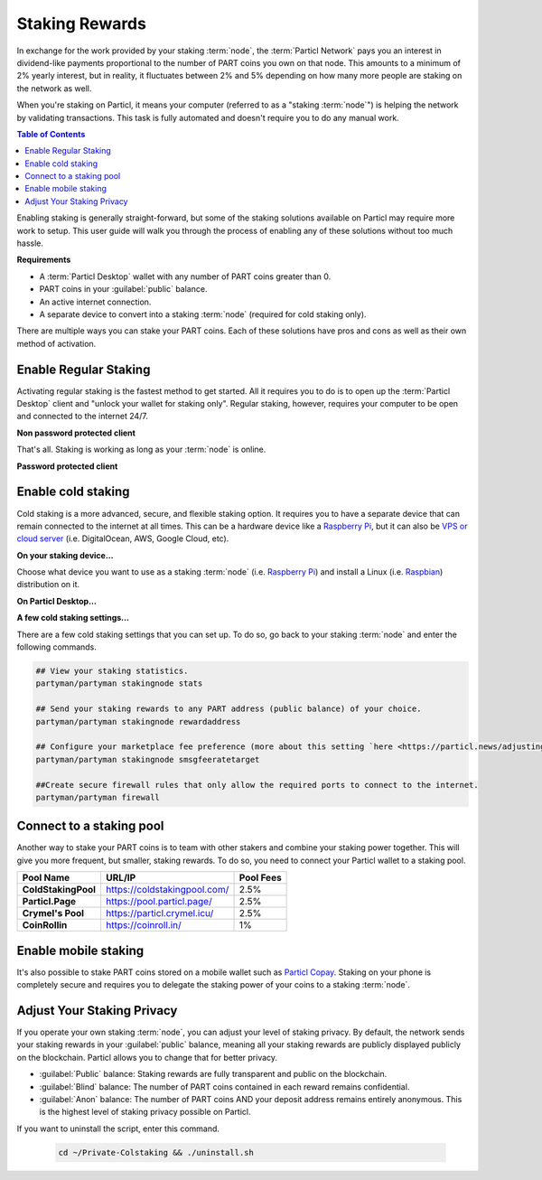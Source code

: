 ===============
Staking Rewards
===============

In exchange for the work provided by your staking :term:`node`, the :term:`Particl Network` pays you an interest in dividend-like payments proportional to the number of PART coins you own on that node. This amounts to a minimum of 2% yearly interest, but in reality, it fluctuates between 2% and 5% depending on how many more people are staking on the network as well.

When you're staking on Particl, it means your computer (referred to as a "staking :term:`node`") is helping the network by validating transactions. This task is fully automated and doesn't require you to do any manual work.

.. seealso::

 To learn more about the concept of staking, read the
 :doc:`Staking Explained <../in-depth/indepth_staking>` in-depth guide.

.. contents:: Table of Contents
   :local:
   :backlinks: none
   :depth: 2

Enabling staking is generally straight-forward, but some of the staking solutions available on Particl may require more work to setup. This user guide will walk you through the process of enabling any of these solutions without too much hassle.

**Requirements**

- A :term:`Particl Desktop` wallet with any number of PART coins greater than 0.
- PART coins in your :guilabel:`public` balance.
- An active internet connection.
- A separate device to convert into a staking :term:`node` (required for cold staking only).

There are multiple ways you can stake your PART coins. Each of these solutions have pros and cons as well as their own method of activation. 

Enable Regular Staking
----------------------

Activating regular staking is the fastest method to get started. All it requires you to do is to open up the :term:`Particl Desktop` client and "unlock your wallet for staking only". Regular staking, however, requires your computer to be open and connected to the internet 24/7. 

**Non password protected client**

.. rst-class:: bignums

	#. Launch your :term:`Particl Desktop` client and make sure you have PART coins in your :guilabel:`public` balance.

That's all. Staking is working as long as your :term:`node` is online.

**Password protected client**

.. rst-class:: bignums

	#. Launch your :term:`Particl Desktop` client and make sure you have PART coins in your :guilabel:`public` balance.
	#. Click the :guilabel:`padlock` icon at the top right corner of your client.
	#. Click on the downward facing arrow next to :guilabel:`Additional unlock options` in the overlay window.
	#. Check the :guilabel:`Unlock for staking only` box.
	#. Enter your password and click the :guilabel:`Unlock wallet` button. 

Enable cold staking
-------------------

Cold staking is a more advanced, secure, and flexible staking option. It requires you to have a separate device that can remain connected to the internet at all times. This can be a hardware device like a `Raspberry Pi <https://www.raspberrypi.org/help/what-%20is-a-raspberry-pi/>`_, but it can also be `VPS or cloud server <https://en.wikipedia.org/wiki/Virtual_private_server>`_ (i.e. DigitalOcean, AWS, Google Cloud, etc). 

**On your staking device...**

Choose what device you want to use as a staking :term:`node` (i.e. `Raspberry Pi <https://www.raspberrypi.org/help/what-%20is-a-raspberry-pi/>`_) and install a Linux (i.e. `Raspbian <https://www.raspberrypi.org/downloads/>`_) distribution on it.

.. rst-class:: bignums

	#. Choose what device you want to use as a staking :term:`node` (i.e. `Raspberry Pi <https://www.raspberrypi.org/help/what-%20is-a-raspberry-pi/>`_) and install a Linux (i.e. `Raspbian <https://www.raspberrypi.org/downloads/>`_) distribution on it.

	#. Install dependencies and download Particl's cold staking app; Partyman.

		.. code-block:: bash

			sudo apt-get install python git unzip pv jq dnsutilscd 

		.. code-block:: bash

			cd ~ && git clone https://github.com/dasource/partyman

	#. Install :term:`Particl Core` on your staking device.

	 	.. code-block:: bash

		 partyman/partyman install

	 	If you already have :term:`Particl Core` installed, update it. 

	 	.. code-block:: bash

		 partyman/partyman update

	#. Once Particl Core is installed, restart Partyman.

		.. code-block:: bash

			partyman/partyman restart

	#. Create a new Particl wallet on your staking :term:`node`.

		.. code-block:: bash

			partyman/partyman stakingnode init

	#. Create a new staking public key. It will let you connect your PART coins to the staking :term:`node`.

		.. code-block:: bash

			partyman/partyman stakingnode new

		Note or copy this staking public key. You will need it for the next steps.

**On Particl Desktop...**

.. rst-class:: bignums

	#. Make sure you have PART coins in your :guilabel:`public` balance.
	#. In the Wallet module of :term:`Particl Desktop`, navigate to the :guilabel:`Overview` page.
	#. Click on the downward facing arrow in the :guilabel:`cold staking` widget on the right of your screen.
	#. Click on the blue :guilabel:`Set up cold staking` button to enter your staking public key in the designated space and confirm with a click on the :guilabel:`Enable cold staking` button.
	
			- Enter your password when prompted to.
	#. To fully activate cold staking, click on the :guilabel:`Zap` button to instantly bring the progress bar to 100%.

**A few cold staking settings...**

There are a few cold staking settings that you can set up. To do so, go back to your staking :term:`node` and enter the following commands.

.. code-block:: bash

	## View your staking statistics.
	partyman/partyman stakingnode stats

	## Send your staking rewards to any PART address (public balance) of your choice.
	partyman/partyman stakingnode rewardaddress

	## Configure your marketplace fee preference (more about this setting `here <https://particl.news/adjusting-listing-fees-4b676e230601>`_).
	partyman/partyman stakingnode smsgfeeratetarget

	##Create secure firewall rules that only allow the required ports to connect to the internet.
	partyman/partyman firewall

Connect to a staking pool
-------------------------

Another way to stake your PART coins is to team with other stakers and combine your staking power together. This will give you more frequent, but smaller, staking rewards. To do so, you need to connect your Particl wallet to a staking pool. 

+--------------------------+------------------------------------------+-----------+
| Pool Name                | URL/IP                                   | Pool Fees |
+==========================+==========================================+===========+
| **ColdStakingPool**      | https://coldstakingpool.com/             | 2.5%      |
+--------------------------+------------------------------------------+-----------+
| **Particl.Page**         | https://pool.particl.page/               | 2.5%      |
+--------------------------+------------------------------------------+-----------+
| **Crymel's Pool**        | https://particl.crymel.icu/              | 2.5%      |
+--------------------------+------------------------------------------+-----------+
| **CoinRollin**           | https://coinroll.in/                     | 1%        |
+--------------------------+------------------------------------------+-----------+

.. rst-class:: bignums

	#. Choose the staking pool you want to use from the list above, open the its website, and copy the pool's staking address. (looks like ``pcs19453kf98kz47yktqv7x36j39xa07mtvqx8evse``).
	#. Open up your :term:`Particl Desktop` client and make sure you have PART coins in your :guilabel:`public` balance.
	#. In the Wallet module of :term:`Particl Desktop`, navigate to the :guilabel:`Overview` page.
	#. Click on the downward facing arrow in the :guilabel:`cold staking` widget on the right of your screen.
	#. Click on the blue :guilabel:`Set up cold staking` button to enter your staking public key in the designated space and confirm with a click on the :guilabel:`Enable cold staking` button.
	
			- Enter your password when prompted to.
	#. To fully activate cold staking, click on the :guilabel:`Zap` button to instantly bring the progress bar to 100%.
			
			- Enter your password when prompted to.

.. Enable hardware staking
.. -----------------------

.. "Hardware staking" refers to the act of staking funds stored on a hardware device like a `Ledger Nano S <https://shop.ledger.com/products/ledger-nano-s>`_ or a `Trezor <https://trezor.io/>`_. The activation process is more technically advanced and requires you to use a different Particl client (Particl-Qt). This step-by-step guide assumes you already know how to use Particl on your hardware device and how to deposit funds on it.

.. On a Ledger Nano S device...
.. ~~~~~~~~~~~~~~~~~~~~~~~~~~~~

.. rst-class:: bignums

.. 	#. Set up your `Ledger Nano device <https://support.ledger.com/hc/en-us/articles/360007687153-Particl-PART->`_ and store funds into it.
	#. Set up a :ref:`Cold staking` :term:`node` and copy its public key or copy the public key of a staking pool :ref:`Staking Pools` into your clipboard.
	#. Download and install the latest **Particl-Qt** client `here <https://particl.io/downloads>`_.
	#. Open and unlock Particl-Qt, plug your Ledger Nano device into your computer and make sure it is ready to transact.
	#. Open the Staking setup window by going in :guilabel:`Window` > :guilabel:`Staking Setup`.
	#. Enter your staking :term:`node`'s public key in the :guilabel:`Cold staking change address` field and enable staking by clicking on the :guilabel:`Apply` button.

.. **To fully activate hardware staking, you need to "zap" your coins.**

.. rst-class:: bignums

.. 	#. Close Particl-Qt and open :term:`Particl Desktop`.
	#. Navigate to the wallet's :guilabel:`Overview` page located at the top of the left sidebar.
	#. Click on the :guilabel:`Zap` button to instantly bring the progress bar to 100%.

Enable mobile staking
---------------------

It's also possible to stake PART coins stored on a mobile wallet such as `Particl Copay <https://particl.io/downloads/>`_. Staking on your phone is completely secure and requires you to delegate the staking power of your coins to a staking :term:`node`. 

.. rst-class:: bignums

	#. Set up a :ref:`cold staking` :term:`node` and copy its public key or copy the public key of a :ref:`Staking Pools` key into your clipboard.
	#. Download and install the `Particl Copay <https://particl.io/downloads/>`_ mobile application, open it, create a new Particl wallet, and send PART coins to it.
	#. After your coins are deposited into this wallet, tap on the :guilabel:`Staking` icon at the bottom right corner of the screen followed by a tap on the :guilabel:`Setup Cold Staking` green button.
	#. Enter the staking public key in the designated space and give it a label.
	#. Tap on the :guilabel:`Enable Cold Staking` green button, then tap on the :guilabel:`Zap` button to finalize the staking setup process.

Adjust Your Staking Privacy
---------------------------

If you operate your own staking :term:`node`, you can adjust your level of staking privacy. By default, the network sends your staking rewards in your :guilabel:`public` balance, meaning all your staking rewards are publicly displayed publicly on the blockchain. Particl allows you to change that for better privacy.

- :guilabel:`Public` balance: Staking rewards are fully transparent and public on the blockchain.
- :guilabel:`Blind` balance: The number of PART coins contained in each reward remains confidential.
- :guilabel:`Anon` balance: The number of PART coins AND your deposit address remains entirely anonymous. This is the highest level of staking privacy possible on Particl.

.. rst-class:: bignums

	#. Access your staking :term:`node` and install the Private Staking script.

		.. code-block:: bash

			cd ~ && git clone https://github.com/GBen1/Private-Coldstaking.git

	#. Open the script's directory and launch the script and go through the setup process.

		.. code-block:: bash

			cd ~/Private-Coldstaking && ./privatecoldstaking.sh

	#. Choose the type of balance you'd like to receive your staking rewards to and copy the new staking public key provided by the script.
	
	#. Verify that the script has been activated and properly setup.

		.. code-block:: bash

			./update.sh

	#. In your :term:`Particl Desktop` client, navigate to the Wallet module's :guilabel:`Overview` page and enter the public key in the cold staking widget. If you already have cold staking enabled, you will need to disable cold staking first.

If you want to uninstall the script, enter this command.

		.. code-block:: bash

			cd ~/Private-Colstaking && ./uninstall.sh

.. seealso::

 Other sources for useful or more in-depth information:

 - Particl Academy - :doc:`Staking Explained <../in-depth/indepth_staking>`
 - Particl Wiki - `Learn staking <https://particl.wiki/learn/staking/>`_
 - Particl Wiki - `Tutorials <https://particl.wiki/tutorial/staking/>`_

